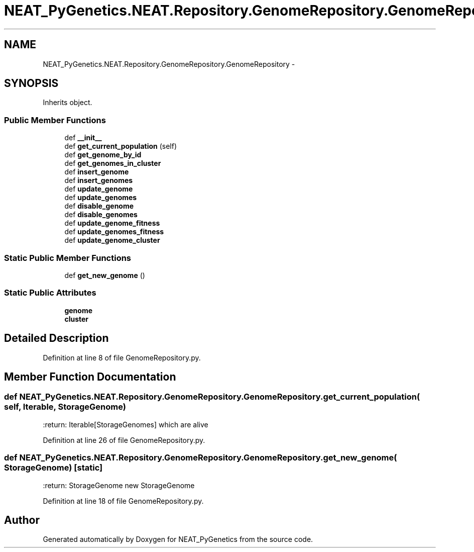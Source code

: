.TH "NEAT_PyGenetics.NEAT.Repository.GenomeRepository.GenomeRepository" 3 "Wed Apr 6 2016" "NEAT_PyGenetics" \" -*- nroff -*-
.ad l
.nh
.SH NAME
NEAT_PyGenetics.NEAT.Repository.GenomeRepository.GenomeRepository \- 
.SH SYNOPSIS
.br
.PP
.PP
Inherits object\&.
.SS "Public Member Functions"

.in +1c
.ti -1c
.RI "def \fB__init__\fP"
.br
.ti -1c
.RI "def \fBget_current_population\fP (self)"
.br
.ti -1c
.RI "def \fBget_genome_by_id\fP"
.br
.ti -1c
.RI "def \fBget_genomes_in_cluster\fP"
.br
.ti -1c
.RI "def \fBinsert_genome\fP"
.br
.ti -1c
.RI "def \fBinsert_genomes\fP"
.br
.ti -1c
.RI "def \fBupdate_genome\fP"
.br
.ti -1c
.RI "def \fBupdate_genomes\fP"
.br
.ti -1c
.RI "def \fBdisable_genome\fP"
.br
.ti -1c
.RI "def \fBdisable_genomes\fP"
.br
.ti -1c
.RI "def \fBupdate_genome_fitness\fP"
.br
.ti -1c
.RI "def \fBupdate_genomes_fitness\fP"
.br
.ti -1c
.RI "def \fBupdate_genome_cluster\fP"
.br
.in -1c
.SS "Static Public Member Functions"

.in +1c
.ti -1c
.RI "def \fBget_new_genome\fP ()"
.br
.in -1c
.SS "Static Public Attributes"

.in +1c
.ti -1c
.RI "\fBgenome\fP"
.br
.ti -1c
.RI "\fBcluster\fP"
.br
.in -1c
.SH "Detailed Description"
.PP 
Definition at line 8 of file GenomeRepository\&.py\&.
.SH "Member Function Documentation"
.PP 
.SS "def NEAT_PyGenetics\&.NEAT\&.Repository\&.GenomeRepository\&.GenomeRepository\&.get_current_population ( self,  Iterable,  StorageGenome)"

.PP
.nf
:return: Iterable[StorageGenomes] which are alive

.fi
.PP
 
.PP
Definition at line 26 of file GenomeRepository\&.py\&.
.SS "def NEAT_PyGenetics\&.NEAT\&.Repository\&.GenomeRepository\&.GenomeRepository\&.get_new_genome ( StorageGenome)\fC [static]\fP"

.PP
.nf
:return: StorageGenome new StorageGenome

.fi
.PP
 
.PP
Definition at line 18 of file GenomeRepository\&.py\&.

.SH "Author"
.PP 
Generated automatically by Doxygen for NEAT_PyGenetics from the source code\&.
